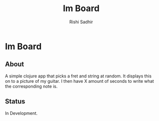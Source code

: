 #+TITLE:	Im Board
#+AUTHOR:	Rishi Sadhir
#+EMAIL:	Rishi.Sadhir@gmail.com

* Im Board
** About

A simple clojure app that picks a fret and string at random. It displays this on to a picture of my guitar. I then have X amount of seconds to write what the corresponding note is.

** Status

In Development.
